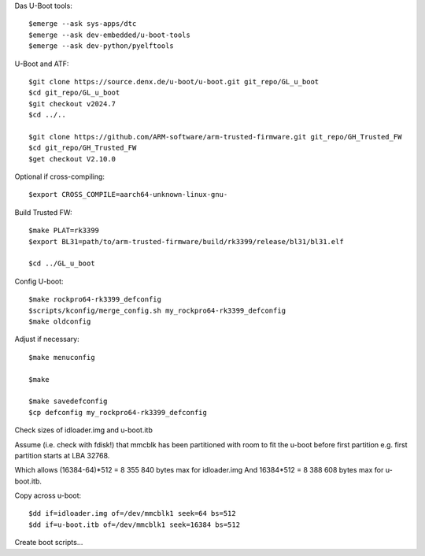 Das U-Boot tools::

    $emerge --ask sys-apps/dtc
    $emerge --ask dev-embedded/u-boot-tools
    $emerge --ask dev-python/pyelftools

U-Boot and ATF::

    $git clone https://source.denx.de/u-boot/u-boot.git git_repo/GL_u_boot
    $cd git_repo/GL_u_boot
    $git checkout v2024.7
    $cd ../..

    $git clone https://github.com/ARM-software/arm-trusted-firmware.git git_repo/GH_Trusted_FW
    $cd git_repo/GH_Trusted_FW
    $get checkout V2.10.0

Optional if cross-compiling::

    $export CROSS_COMPILE=aarch64-unknown-linux-gnu-

Build Trusted FW::

    $make PLAT=rk3399
    $export BL31=path/to/arm-trusted-firmware/build/rk3399/release/bl31/bl31.elf

    $cd ../GL_u_boot

Config U-boot::

    $make rockpro64-rk3399_defconfig
    $scripts/kconfig/merge_config.sh my_rockpro64-rk3399_defconfig
    $make oldconfig

Adjust if necessary::

    $make menuconfig

    $make

    $make savedefconfig
    $cp defconfig my_rockpro64-rk3399_defconfig

Check sizes of idloader.img and u-boot.itb

Assume (i.e. check with fdisk!) that mmcblk has been partitioned with room to fit the u-boot before first partition
e.g. first partition starts at LBA 32768.

Which allows (16384-64)*512 = 8 355 840 bytes max for idloader.img
And 16384*512 = 8 388 608 bytes max for u-boot.itb.

Copy across u-boot::

    $dd if=idloader.img of=/dev/mmcblk1 seek=64 bs=512
    $dd if=u-boot.itb of=/dev/mmcblk1 seek=16384 bs=512

Create boot scripts...
